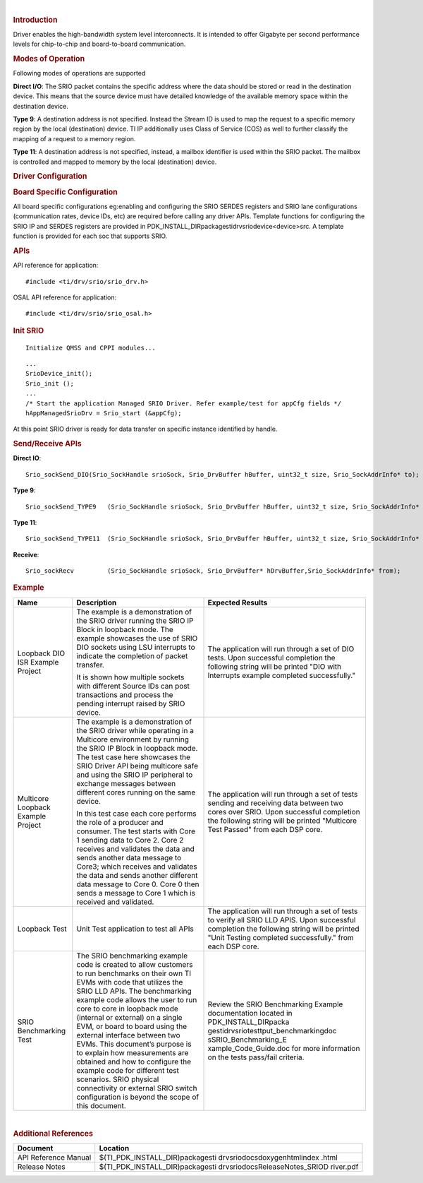 .. http://processors.wiki.ti.com/index.php/Processor_SDK_RTOS_SRIO 

| 

.. rubric:: Introduction
   :name: introduction

| Driver enables the high-bandwidth system level interconnects. It is
  intended to offer Gigabyte per second performance levels for
  chip-to-chip and board-to-board communication.

.. rubric:: Modes of Operation
   :name: modes-of-operation

Following modes of operations are supported

**Direct I/O**: The SRIO packet contains the specific address where the
data should be stored or read in the destination device. This means that
the source device must have detailed knowledge of the available memory
space within the destination device.

**Type 9**: A destination address is not specified. Instead the Stream
ID is used to map the request to a specific memory region by the local
(destination) device. TI IP additionally uses Class of Service (COS) as
well to further classify the mapping of a request to a memory region.

| **Type 11**: A destination address is not specified, instead, a
  mailbox identifier is used within the SRIO packet. The mailbox is
  controlled and mapped to memory by the local (destination) device.

.. rubric:: Driver Configuration
   :name: driver-configuration

.. rubric:: **Board Specific Configuration**
   :name: board-specific-configuration

All board specific configurations eg:enabling and configuring the SRIO
SERDES registers and SRIO lane configurations (communication rates,
device IDs, etc) are required before calling any driver APIs. Template
functions for configuring the SRIO IP and SERDES registers are provided
in PDK_INSTALL_DIR\packages\ti\drv\srio\device\<device>\src\. A template
function is provided for each soc that supports SRIO.

.. rubric:: **APIs**
   :name: apis

API reference for application:

::

    #include <ti/drv/srio/srio_drv.h>

OSAL API reference for application:

::

    #include <ti/drv/srio/srio_osal.h>

.. rubric:: Init SRIO
   :name: init-srio

::

    Initialize QMSS and CPPI modules...

::

    ...
    SrioDevice_init();
    Srio_init ();
    ...
    /* Start the application Managed SRIO Driver. Refer example/test for appCfg fields */
    hAppManagedSrioDrv = Srio_start (&appCfg); 

At this point SRIO driver is ready for data transfer on specific
instance identified by handle.

.. rubric:: Send/Receive APIs
   :name: sendreceive-apis

**Direct IO**:

::

    Srio_sockSend_DIO(Srio_SockHandle srioSock, Srio_DrvBuffer hBuffer, uint32_t size, Srio_SockAddrInfo* to);

**Type 9**:

::

    Srio_sockSend_TYPE9   (Srio_SockHandle srioSock, Srio_DrvBuffer hBuffer, uint32_t size, Srio_SockAddrInfo* to);

**Type 11**:

::

    Srio_sockSend_TYPE11  (Srio_SockHandle srioSock, Srio_DrvBuffer hBuffer, uint32_t size, Srio_SockAddrInfo* to);

**Receive**:

::

    Srio_sockRecv         (Srio_SockHandle srioSock, Srio_DrvBuffer* hDrvBuffer,Srio_SockAddrInfo* from);

.. rubric:: Example
   :name: example

+-----------------------+-----------------------+-----------------------+
| Name                  | Description           | Expected Results      |
+=======================+=======================+=======================+
| Loopback DIO ISR      | The example is a      | | The application     |
| Example Project       | demonstration of the  |   will run through a  |
|                       | SRIO driver running   |   set of DIO tests.   |
|                       | the SRIO IP Block in  |   Upon successful     |
|                       | loopback mode. The    |   completion the      |
|                       | example showcases the |   following string    |
|                       | use of SRIO DIO       |   will be printed     |
|                       | sockets using LSU     |   "DIO with           |
|                       | interrupts to         |   Interrupts example  |
|                       | indicate the          |   completed           |
|                       | completion of packet  |   successfully."      |
|                       | transfer.             |                       |
|                       |                       |                       |
|                       | | It is shown how     |                       |
|                       |   multiple sockets    |                       |
|                       |   with different      |                       |
|                       |   Source IDs can post |                       |
|                       |   transactions and    |                       |
|                       |   process the pending |                       |
|                       |   interrupt raised by |                       |
|                       |   SRIO device.        |                       |
+-----------------------+-----------------------+-----------------------+
| Multicore Loopback    | The example is a      | | The application     |
| Example Project       | demonstration of the  |   will run through a  |
|                       | SRIO driver while     |   set of tests        |
|                       | operating in a        |   sending and         |
|                       | Multicore environment |   receiving data      |
|                       | by running the SRIO   |   between two cores   |
|                       | IP Block in loopback  |   over SRIO. Upon     |
|                       | mode. The test case   |   successful          |
|                       | here showcases the    |   completion the      |
|                       | SRIO Driver API being |   following string    |
|                       | multicore safe and    |   will be printed     |
|                       | using the SRIO IP     |   "Multicore Test     |
|                       | peripheral to         |   Passed" from each   |
|                       | exchange messages     |   DSP core.           |
|                       | between different     |                       |
|                       | cores running on the  |                       |
|                       | same device.          |                       |
|                       |                       |                       |
|                       | | In this test case   |                       |
|                       |   each core performs  |                       |
|                       |   the role of a       |                       |
|                       |   producer and        |                       |
|                       |   consumer. The test  |                       |
|                       |   starts with Core 1  |                       |
|                       |   sending data to     |                       |
|                       |   Core 2. Core 2      |                       |
|                       |   receives and        |                       |
|                       |   validates the data  |                       |
|                       |   and sends another   |                       |
|                       |   data message to     |                       |
|                       |   Core3; which        |                       |
|                       |   receives and        |                       |
|                       |   validates the data  |                       |
|                       |   and sends another   |                       |
|                       |   different data      |                       |
|                       |   message to Core 0.  |                       |
|                       |   Core 0 then sends a |                       |
|                       |   message to Core 1   |                       |
|                       |   which is received   |                       |
|                       |   and validated.      |                       |
+-----------------------+-----------------------+-----------------------+
| Loopback Test         | | Unit Test           | | The application     |
|                       |   application to test |   will run through a  |
|                       |   all APIs            |   set of tests to     |
|                       |                       |   verify all SRIO LLD |
|                       |                       |   APIS. Upon          |
|                       |                       |   successful          |
|                       |                       |   completion the      |
|                       |                       |   following string    |
|                       |                       |   will be printed     |
|                       |                       |   "Unit Testing       |
|                       |                       |   completed           |
|                       |                       |   successfully." from |
|                       |                       |   each DSP core.      |
+-----------------------+-----------------------+-----------------------+
| SRIO Benchmarking     | The SRIO benchmarking | Review the SRIO       |
| Test                  | example code is       | Benchmarking Example  |
|                       | created to allow      | documentation located |
|                       | customers to run      | in                    |
|                       | benchmarks on their   | PDK_INSTALL_DIR\packa |
|                       | own TI EVMs with code | ges\ti\drv\srio\test\ |
|                       | that utilizes the     | tput_benchmarking\doc |
|                       | SRIO LLD APIs. The    | s\SRIO_Benchmarking_E |
|                       | benchmarking example  | xample_Code_Guide.doc |
|                       | code allows the user  | for more information  |
|                       | to run core to core   | on the tests          |
|                       | in loopback mode      | pass/fail criteria.   |
|                       | (internal or          |                       |
|                       | external) on a single |                       |
|                       | EVM, or board to      |                       |
|                       | board using the       |                       |
|                       | external interface    |                       |
|                       | between two EVMs.     |                       |
|                       | This document’s       |                       |
|                       | purpose is to explain |                       |
|                       | how measurements are  |                       |
|                       | obtained and how to   |                       |
|                       | configure the example |                       |
|                       | code for different    |                       |
|                       | test scenarios. SRIO  |                       |
|                       | physical connectivity |                       |
|                       | or external SRIO      |                       |
|                       | switch configuration  |                       |
|                       | is beyond the scope   |                       |
|                       | of this document.     |                       |
+-----------------------+-----------------------+-----------------------+

| 

.. rubric:: Additional References
   :name: additional-references

+-----------------------------------+-----------------------------------+
| **Document**                      | **Location**                      |
+-----------------------------------+-----------------------------------+
| API Reference Manual              | $(TI_PDK_INSTALL_DIR)\packages\ti |
|                                   | \drv\srio\docs\doxygen\html\index |
|                                   | .html                             |
+-----------------------------------+-----------------------------------+
| Release Notes                     | $(TI_PDK_INSTALL_DIR)\packages\ti |
|                                   | \drv\srio\docs\ReleaseNotes_SRIOD |
|                                   | river.pdf                         |
+-----------------------------------+-----------------------------------+

.. raw:: html

